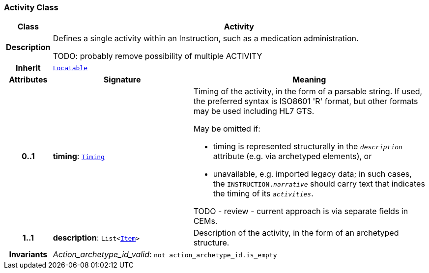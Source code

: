 === Activity Class

[cols="^1,3,5"]
|===
h|*Class*
2+^h|*Activity*

h|*Description*
2+a|Defines a single activity within an Instruction, such as a medication administration.

TODO: probably remove possibility of multiple ACTIVITY

h|*Inherit*
2+|`link:/releases/BASE/{base_release}/base_types.html#_locatable_class[Locatable^]`

h|*Attributes*
^h|*Signature*
^h|*Meaning*

h|*0..1*
|*timing*: `link:/releases/BASE/{base_release}/data_types.html#_timing_class[Timing^]`
a|Timing of the activity, in the form of a parsable string. If used, the preferred syntax is ISO8601 'R' format, but other formats may be used including HL7 GTS.

May be omitted if:

* timing is represented structurally in the `_description_` attribute (e.g. via archetyped elements), or
* unavailable, e.g. imported legacy data; in such cases, the `INSTRUCTION._narrative_` should carry text that indicates the timing of its `_activities_`.

TODO - review - current approach is via separate fields in CEMs.

h|*1..1*
|*description*: `List<link:/releases/RM/{rm_release}/data_structures.html#_item_class[Item^]>`
a|Description of the activity, in the form of an archetyped structure.

h|*Invariants*
2+a|__Action_archetype_id_valid__: `not action_archetype_id.is_empty`
|===
